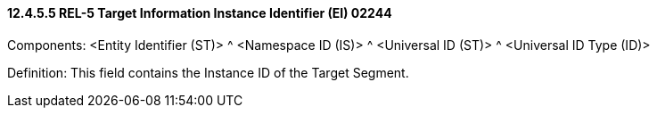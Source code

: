 ==== 12.4.5.5 REL-5 Target Information Instance Identifier (EI) 02244

Components: <Entity Identifier (ST)> ^ <Namespace ID (IS)> ^ <Universal ID (ST)> ^ <Universal ID Type (ID)>

Definition: This field contains the Instance ID of the Target Segment.

